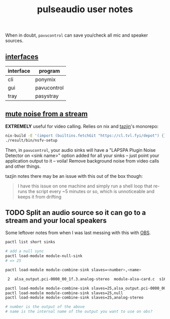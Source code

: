 #+title: pulseaudio user notes
#+pubdate: <2020-08-12>

When in doubt, ~pavucontrol~ can save you/check all mic and speaker sources.

** [[#h-0f0f140b-cace-40c9-814c-37c348635dc5][interfaces]]
:PROPERTIES:
:CUSTOM_ID: h-0f0f140b-cace-40c9-814c-37c348635dc5
:END:

| interface | program     |
|-----------+-------------|
| cli       | ponymix     |
| gui       | pavucontrol |
| tray      | pasystray   |

** [[#h-a16ca2c4-a26b-4956-b2c4-2e621ee4d6f3][mute noise from a stream]]
:PROPERTIES:
:CUSTOM_ID: h-a16ca2c4-a26b-4956-b2c4-2e621ee4d6f3
:END:

*EXTREMELY* useful for video calling. Relies on nix and [[https://tazj.in/][tazjin]]'s monorepo:

#+begin_src sh
nix-build -E '(import (builtins.fetchGit "https://cl.tvl.fyi/depot") {}).tools.nsfv-setup'
./result/bin/nsfv-setup
#+end_src

Then, in ~pavucontrol~, your audio sinks will have a "LAPSPA Plugin Noise Detector on <sink name>"
option added for all your sinks -- just point your application output to it -- voila! Remove
background noise from video calls and other things.

tazjin notes there may be an issue with this out of the box though:

#+begin_quote
I have this issue on one machine and simply run a shell loop that re-runs the script every ~5
minutes or so, which is unnoticeable and keeps it from drifting
#+end_quote


** TODO Split an audio source so it can go to a stream and your local speakers

Some leftover notes from when I was last messing with this with [[https://obsproject.com/][OBS]].

#+begin_src sh
pactl list short sinks

# add a null sync
pactl load-module module-null-sink
# => 25

pactl load-module module-combine-sink slaves=<number>,<name>

 2	alsa_output.pci-0000_00_1f.3.analog-stereo	module-alsa-card.c	s16le 2ch 44100Hz	RUNNING

pactl load-module module-combine-sink slaves=25,alsa_output.pci-0000_00_1f.3.analog-stereo
pactl load-module module-combine-sink slaves=25,null
pactl load-module module-combine-sink slaves=25,analog-stereo

# number is the output of the above
# name is the internal name of the output you want to use on obs?
#+end_src
